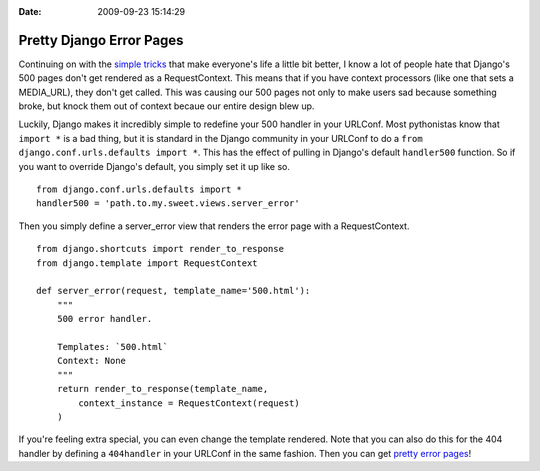 :Date: 2009-09-23 15:14:29

Pretty Django Error Pages
=========================

Continuing on with the
`simple <http://ericholscher.com/blog/2009/sep/5/debugging-django-production-revisited/>`_
`tricks <http://ericholscher.com/blog/2009/jun/29/enable-setuppy-test-your-django-apps/>`_
that make everyone's life a little bit better, I know a lot of
people hate that Django's 500 pages don't get rendered as a
RequestContext. This means that if you have context processors
(like one that sets a MEDIA\_URL), they don't get called. This was
causing our 500 pages not only to make users sad because something
broke, but knock them out of context becaue our entire design blew
up.

Luckily, Django makes it incredibly simple to redefine your 500
handler in your URLConf. Most pythonistas know that ``import *`` is
a bad thing, but it is standard in the Django community in your
URLConf to do a ``from django.conf.urls.defaults import *``. This
has the effect of pulling in Django's default ``handler500``
function. So if you want to override Django's default, you simply
set it up like so.

::

    from django.conf.urls.defaults import *
    handler500 = 'path.to.my.sweet.views.server_error'

Then you simply define a server\_error view that renders the error
page with a RequestContext.

::

    from django.shortcuts import render_to_response
    from django.template import RequestContext
    
    def server_error(request, template_name='500.html'):
        """
        500 error handler.
    
        Templates: `500.html`
        Context: None
        """
        return render_to_response(template_name,
            context_instance = RequestContext(request)
        )

If you're feeling extra special, you can even change the template
rendered. Note that you can also do this for the 404 handler by
defining a ``404handler`` in your URLConf in the same fashion. Then
you can get
`pretty error pages <http://www2.kusports.com/users/oldalum/>`_!


